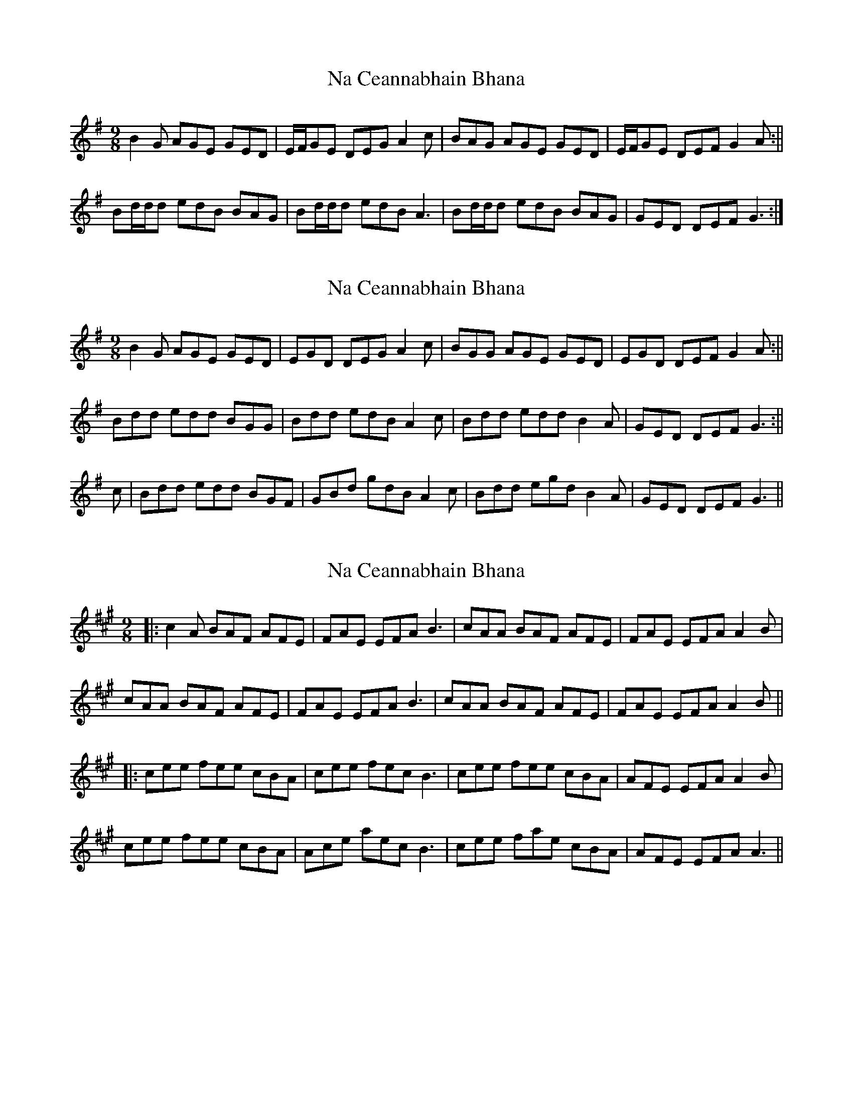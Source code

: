 X: 1
T: Na Ceannabhain Bhana
Z: b.maloney
S: https://thesession.org/tunes/612#setting612
R: slip jig
M: 9/8
L: 1/8
K: Gmaj
B2 G AGE GED |E/F/GE DEG A2 c|BAG AGE GED| E/F/GE DEF G2 A :||
Bd/d/d edB BAG |Bd/d/d edB A3|Bd/d/d edB BAG |GED DEF G3 :|]
X: 2
T: Na Ceannabhain Bhana
Z: airport
S: https://thesession.org/tunes/612#setting13625
R: slip jig
M: 9/8
L: 1/8
K: Gmaj
B2 G AGE GED |EGD DEG A2 c|BGG AGE GED| EGD DEF G2 A :||Bdd edd BGG |Bdd edB A2 c|Bdd edd B2A |GED DEF G3 :||c | Bdd edd BGF | GBd gdB A2 c | Bdd egd B2 A | GED DEF G3 ||
X: 3
T: Na Ceannabhain Bhana
Z: JACKB
S: https://thesession.org/tunes/612#setting22279
R: slip jig
M: 9/8
L: 1/8
K: Amaj
|:c2A BAF AFE |FAE EFA B3|cAA BAF AFE| FAE EFA A2B|
cAA BAF AFE |FAE EFA B3|cAA BAF AFE| FAE EFA A2B||
|:cee fee cBA |cee fec B3|cee fee cBA |AFE EFA A2B|
cee fee cBA | Ace aec B3 | cee fae cBA | AFE EFA A3 ||
X: 4
T: Na Ceannabhain Bhana
Z: JACKB
S: https://thesession.org/tunes/612#setting22280
R: slip jig
M: 9/8
L: 1/8
K: Dmaj
|f2d edB dBA |BdA ABd e3|fdd edB dBA| BdA ABc d2e|
fdd edB dBA |BdA ABd e3|fdd edB dBA| BdA ABc d2e||
|:faa baa fed |faa baf e3|faa baa fed |dBA ABc d2g|
faa baa fed | dfa baf e2 g | faa baa fed | dBA ABc d3 ||
X: 5
T: Na Ceannabhain Bhana
Z: JACKB
S: https://thesession.org/tunes/612#setting22281
R: slip jig
M: 9/8
L: 1/8
K: Cmaj
|:e2c dcA cAG |AcG GAc d3|ecc dcA cAG| AcG GAc c2d|
ecc dcA cAG |AcG GAc d3|ecc dcA cAG| AcG GAc c2d||
|:egg agg edc |egg age d3|egg agg edc |cAG GAc c2d|
egg agg edc | ceg age d3 | egg agg edc | cAG GAc c3 ||
